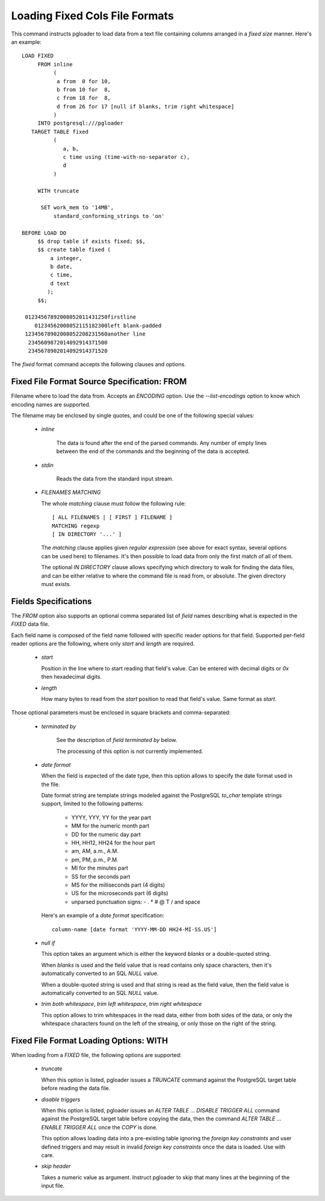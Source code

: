 Loading Fixed Cols File Formats
===============================

This command instructs pgloader to load data from a text file containing
columns arranged in a *fixed size* manner. Here's an example::

    LOAD FIXED
         FROM inline
              (
               a from  0 for 10,
               b from 10 for  8,
               c from 18 for  8,
               d from 26 for 17 [null if blanks, trim right whitespace]
              )
         INTO postgresql:///pgloader
       TARGET TABLE fixed
              (
                 a, b,
                 c time using (time-with-no-separator c),
                 d
              )

         WITH truncate

          SET work_mem to '14MB',
              standard_conforming_strings to 'on'

    BEFORE LOAD DO
         $$ drop table if exists fixed; $$,
         $$ create table fixed (
             a integer,
             b date,
             c time,
             d text
            );
         $$;

     01234567892008052011431250firstline
        01234562008052115182300left blank-padded
     12345678902008052208231560another line
      2345609872014092914371500                 
      2345678902014092914371520

The `fixed` format command accepts the following clauses and options.

Fixed File Format Source Specification: FROM
--------------------------------------------

Filename where to load the data from. Accepts an *ENCODING* option. Use the
`--list-encodings` option to know which encoding names are supported.

The filename may be enclosed by single quotes, and could be one of the
following special values:

  - *inline*

     The data is found after the end of the parsed commands. Any number
     of empty lines between the end of the commands and the beginning of
     the data is accepted.

  - *stdin*

     Reads the data from the standard input stream.

  - *FILENAMES MATCHING*

    The whole *matching* clause must follow the following rule::

        [ ALL FILENAMES | [ FIRST ] FILENAME ]
        MATCHING regexp
        [ IN DIRECTORY '...' ]

    The *matching* clause applies given *regular expression* (see above
    for exact syntax, several options can be used here) to filenames.
    It's then possible to load data from only the first match of all of
    them.

    The optional *IN DIRECTORY* clause allows specifying which directory
    to walk for finding the data files, and can be either relative to
    where the command file is read from, or absolute. The given
    directory must exists.

Fields Specifications
---------------------

The *FROM* option also supports an optional comma separated list of *field*
names describing what is expected in the `FIXED` data file.

Each field name is composed of the field name followed with specific reader
options for that field. Supported per-field reader options are the
following, where only *start* and *length* are required.

  - *start*

    Position in the line where to start reading that field's value. Can
    be entered with decimal digits or `0x` then hexadecimal digits.

  - *length*

    How many bytes to read from the *start* position to read that
    field's value. Same format as *start*.

Those optional parameters must be enclosed in square brackets and
comma-separated:

  - *terminated by*

     See the description of *field terminated by* below.

     The processing of this option is not currently implemented.

  - *date format*

    When the field is expected of the date type, then this option allows
    to specify the date format used in the file.

    Date format string are template strings modeled against the
    PostgreSQL `to_char` template strings support, limited to the
    following patterns:

      - YYYY, YYY, YY for the year part
      - MM for the numeric month part
      - DD for the numeric day part
      - HH, HH12, HH24 for the hour part
      - am, AM, a.m., A.M.
      - pm, PM, p.m., P.M.
      - MI for the minutes part
      - SS for the seconds part
      - MS for the milliseconds part (4 digits)
      - US for the microseconds part (6 digits)
      - unparsed punctuation signs: - . * # @ T / \ and space

    Here's an example of a *date format* specification::

        column-name [date format 'YYYY-MM-DD HH24-MI-SS.US']

  - *null if*

    This option takes an argument which is either the keyword *blanks*
    or a double-quoted string.

    When *blanks* is used and the field value that is read contains only
    space characters, then it's automatically converted to an SQL `NULL`
    value.

    When a double-quoted string is used and that string is read as the
    field value, then the field value is automatically converted to an
    SQL `NULL` value.

  - *trim both whitespace*, *trim left whitespace*, *trim right whitespace*

    This option allows to trim whitespaces in the read data, either from
    both sides of the data, or only the whitespace characters found on
    the left of the streaing, or only those on the right of the string.

Fixed File Format Loading Options: WITH
---------------------------------------

When loading from a `FIXED` file, the following options are supported:

  - *truncate*

    When this option is listed, pgloader issues a `TRUNCATE` command
    against the PostgreSQL target table before reading the data file.

  - *disable triggers*

    When this option is listed, pgloader issues an `ALTER TABLE ...
    DISABLE TRIGGER ALL` command against the PostgreSQL target table
    before copying the data, then the command `ALTER TABLE ... ENABLE
    TRIGGER ALL` once the `COPY` is done.

    This option allows loading data into a pre-existing table ignoring
    the *foreign key constraints* and user defined triggers and may
    result in invalid *foreign key constraints* once the data is loaded.
    Use with care.

  - *skip header*

    Takes a numeric value as argument. Instruct pgloader to skip that
    many lines at the beginning of the input file.

